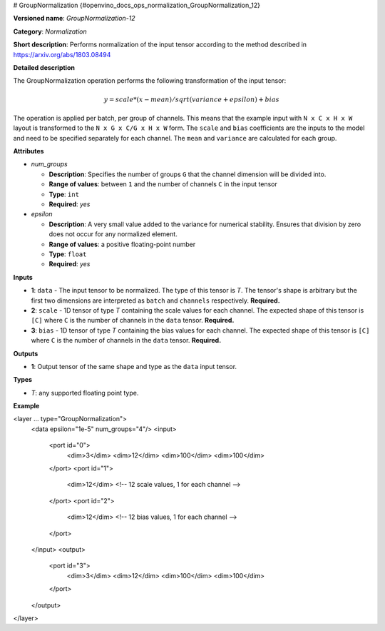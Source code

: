 # GroupNormalization {#openvino_docs_ops_normalization_GroupNormalization_12}


.. meta::
  :description: Learn about GroupNormalization-12 - a normalization operation, 
                which can be performed on three required input tensors.

**Versioned name**: *GroupNormalization-12*

**Category**: *Normalization*

**Short description**: Performs normalization of the input tensor according to the method described in https://arxiv.org/abs/1803.08494

**Detailed description**

The GroupNormalization operation performs the following transformation of the input tensor:

.. math::

   y = scale * (x - mean) / sqrt(variance + epsilon) + bias

The operation is applied per batch, per group of channels. This means that the example input with ``N x C x H x W`` layout is transformed to the ``N x G x C/G x H x W`` form. The ``scale`` and ``bias`` coefficients are the inputs to the model and need to be specified separately for each channel. The ``mean`` and ``variance`` are calculated for each group.

**Attributes**

* *num_groups*

  * **Description**: Specifies the number of groups ``G`` that the channel dimension will be divided into.
  * **Range of values**: between ``1`` and the number of channels ``C`` in the input tensor
  * **Type**: ``int``
  * **Required**: *yes*

* *epsilon*

  * **Description**: A very small value added to the variance for numerical stability. Ensures that division by zero does not occur for any normalized element.
  * **Range of values**: a positive floating-point number
  * **Type**: ``float``
  * **Required**: *yes*

**Inputs**

* **1**: ``data`` - The input tensor to be normalized. The type of this tensor is *T*. The tensor's shape is arbitrary but the first two dimensions are interpreted as ``batch`` and ``channels`` respectively. **Required.**

* **2**: ``scale`` - 1D tensor of type *T* containing the scale values for each channel. The expected shape of this tensor is ``[C]`` where ``C`` is the number of channels in the ``data`` tensor. **Required.**

* **3**: ``bias`` - 1D tensor of type *T* containing the bias values for each channel. The expected shape of this tensor is ``[C]`` where ``C`` is the number of channels in the ``data`` tensor. **Required.**

**Outputs**

* **1**: Output tensor of the same shape and type as the ``data`` input tensor.

**Types**

* *T*: any supported floating point type.

**Example**

.. code-block:: xml
   :force:

<layer ... type="GroupNormalization">
    <data epsilon="1e-5" num_groups="4"/>
    <input>
        <port id="0">
            <dim>3</dim>
            <dim>12</dim>
            <dim>100</dim>
            <dim>100</dim>
        </port>
        <port id="1">
            <dim>12</dim> <!-- 12 scale values, 1 for each channel -->
        </port>
        <port id="2">
            <dim>12</dim> <!-- 12 bias values, 1 for each channel -->
        </port>
    </input>
    <output>
        <port id="3">
            <dim>3</dim>
            <dim>12</dim>
            <dim>100</dim>
            <dim>100</dim>
        </port>
    </output>
</layer>



